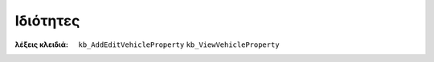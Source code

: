 Ιδιότητες
=========

:λέξεις κλειδιά:
    ``kb_AddEditVehicleProperty``
    ``kb_ViewVehicleProperty``

